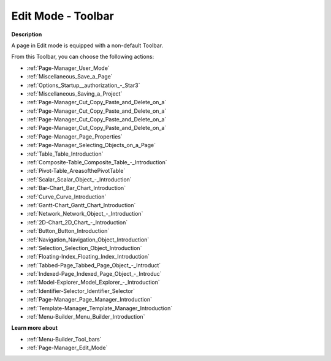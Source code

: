 .. |img_def_User_Mode_button_bmp| image:: images/User_Mode_button.bmp
.. |img_def_Save_button_bmp| image:: images/Save_button.bmp
.. |img_def_First_Page_button_bmp| image:: images/First_Page_button.bmp
.. |img_def_Save_All_button_bmp| image:: images/Save_All_button.bmp
.. |img_def_Cut_button_bmp| image:: images/Cut_button.bmp
.. |img_def_Copy_Button_bmp| image:: images/Copy_Button.bmp
.. |img_def_Paste_button_bmp| image:: images/Paste_button.bmp
.. |img_def_Remove_button_Model_Tree_bmp| image:: images/Remove_button_Model_Tree.bmp
.. |img_def_Properties_button_bmp| image:: images/Properties_button.bmp
.. |img_def_Select_button_bmp| image:: images/Select_button.bmp
.. |img_def_Table_button_bmp| image:: images/Table_button.bmp
.. |img_def_Composite_Table_button_bmp| image:: images/Composite_Table_button.bmp
.. |img_def_New_Pivot_Table_Button_bmp| image:: images/New_Pivot_Table_Button.bmp
.. |img_def_Scalar_Object_button_bmp| image:: images/Scalar_Object_button.bmp
.. |img_def_Bar_Chart_button_bmp| image:: images/Bar_Chart_button.bmp
.. |img_def_Curve_button_bmp| image:: images/Curve_button.bmp
.. |img_def_Gantt_Chart_button_bmp| image:: images/Gantt_Chart_button.bmp
.. |img_def_Network_Object_button_bmp| image:: images/Network_Object_button.bmp
.. |img_def_ActiveX_Object_Button_bmp| image:: images/ActiveX_Object_Button.bmp
.. |img_def_Button_button_bmp| image:: images/Button_button.bmp
.. |img_def_Navigation_Object_button_bmp| image:: images/Navigation_Object_button.bmp
.. |img_def_Selection_Object_button_bmp| image:: images/Selection_Object_button.bmp
.. |img_def_Floating_Index_button_bmp| image:: images/Floating_Index_button.bmp
.. |img_def_Tabbed_Page_Object_Button_bmp| image:: images/Tabbed_Page_Object_Button.bmp
.. |img_def_Indexed_Page_Object_Button_bmp| image:: images/Indexed_Page_Object_Button.bmp
.. |img_def_Model_Explorer_button_bmp| image:: images/Model_Explorer_button.bmp
.. |img_def_Identifier_Selector_button_bmp| image:: images/Identifier_Selector_button.bmp
.. |img_def_Page_Manager_button_bmp| image:: images/Page_Manager_button.bmp
.. |img_def_Template_Manager_button_bmp| image:: images/Template_Manager_button.bmp
.. |img_def_Menu_Builder_button_bmp| image:: images/Menu_Builder_button.bmp


.. _Page-Manager_Page_Edit_Mode_-_Toolbar:


Edit Mode - Toolbar
===================

**Description** 

A page in Edit mode is equipped with a non-default Toolbar.

From this Toolbar, you can choose the following actions:

*	|img_def_User_Mode_button_bmp| :ref:`Page-Manager_User_Mode`  
*	|img_def_Save_button_bmp| :ref:`Miscellaneous_Save_a_Page`  
*	|img_def_First_Page_button_bmp| :ref:`Options_Startup__authorization_-_Star3` 
*	|img_def_Save_All_button_bmp| :ref:`Miscellaneous_Saving_a_Project`  
*	|img_def_Cut_button_bmp| :ref:`Page-Manager_Cut_Copy_Paste_and_Delete_on_a`  
*	|img_def_Copy_Button_bmp| :ref:`Page-Manager_Cut_Copy_Paste_and_Delete_on_a`  
*	|img_def_Paste_button_bmp| :ref:`Page-Manager_Cut_Copy_Paste_and_Delete_on_a`  
*	|img_def_Remove_button_Model_Tree_bmp| :ref:`Page-Manager_Cut_Copy_Paste_and_Delete_on_a`  
*	|img_def_Properties_button_bmp| :ref:`Page-Manager_Page_Properties`  
*	|img_def_Select_button_bmp| :ref:`Page-Manager_Selecting_Objects_on_a_Page`  
*	|img_def_Table_button_bmp| :ref:`Table_Table_Introduction`  
*	|img_def_Composite_Table_button_bmp| :ref:`Composite-Table_Composite_Table_-_Introduction`  
*	|img_def_New_Pivot_Table_Button_bmp| :ref:`Pivot-Table_AreasofthePivotTable` 
*	|img_def_Scalar_Object_button_bmp| :ref:`Scalar_Scalar_Object_-_Introduction`  
*	|img_def_Bar_Chart_button_bmp| :ref:`Bar-Chart_Bar_Chart_Introduction`  
*	|img_def_Curve_button_bmp| :ref:`Curve_Curve_Introduction`  
*	|img_def_Gantt_Chart_button_bmp| :ref:`Gantt-Chart_Gantt_Chart_Introduction`  
*	|img_def_Network_Object_button_bmp| :ref:`Network_Network_Object_-_Introduction`  
*	|img_def_ActiveX_Object_Button_bmp| :ref:`2D-Chart_2D_Chart_-_Introduction`  
*	|img_def_Button_button_bmp| :ref:`Button_Button_Introduction`  
*	|img_def_Navigation_Object_button_bmp| :ref:`Navigation_Navigation_Object_Introduction`  
*	|img_def_Selection_Object_button_bmp| :ref:`Selection_Selection_Object_Introduction`  
*	|img_def_Floating_Index_button_bmp| :ref:`Floating-Index_Floating_Index_Introduction`  
*	|img_def_Tabbed_Page_Object_Button_bmp| :ref:`Tabbed-Page_Tabbed_Page_Object_-_Introduct`  
*	|img_def_Indexed_Page_Object_Button_bmp| :ref:`Indexed-Page_Indexed_Page_Object_-_Introduc`  
*	|img_def_Model_Explorer_button_bmp| :ref:`Model-Explorer_Model_Explorer_-_Introduction`  
*	|img_def_Identifier_Selector_button_bmp| :ref:`Identifier-Selector_Identifier_Selector`  
*	|img_def_Page_Manager_button_bmp| :ref:`Page-Manager_Page_Manager_Introduction`  
*	|img_def_Template_Manager_button_bmp| :ref:`Template-Manager_Template_Manager_Introduction`  
*	|img_def_Menu_Builder_button_bmp| :ref:`Menu-Builder_Menu_Builder_Introduction`  







**Learn more about** 

*	:ref:`Menu-Builder_Tool_bars`  
*	:ref:`Page-Manager_Edit_Mode` 



